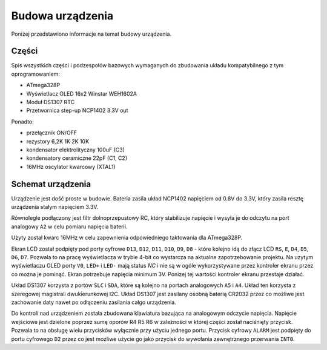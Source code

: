 Budowa urządzenia
=================
Poniżej przedstawiono informacje na temat budowy urządzenia.

Części
------

Spis wszystkich części i podzespołów bazowych wymaganych do zbudowania układu kompatybilnego z tym oprogramowaniem:

* ATmega328P
* Wyświetlacz OLED 16x2 Winstar WEH1602A
* Moduł DS1307 RTC
* Przetwornica step-up NCP1402 3.3V out

Ponadto:

* przełącznik ON/OFF
* rezystory 6,2K 1K 2K 10K
* kondensator elektrolityczny 100uF (C3)
* kondensatory ceramiczne 22pF (C1, C2)
* 16MHz oscylator kwarcowy (XTAL1)

Schemat urządzenia
------------------
Urządzenie jest dość proste w budowie. Bateria zasila układ NCP1402 napięciem od 0.8V do 3.3V, który zasila resztę urządzenia stałym napięciem 3.3V.

Równolegle podłączony jest filtr dolnoprzepustowy RC, który stabilizuje napięcie i wysyła je do odczytu na port analogowy ``A2`` w celu pomiaru napięcia baterii.

Użyty został kwarc 16MHz w celu zapewnienia odpowiedniego taktowania dla ATmega328P.

Ekran LCD został podpięty pod porty cyfrowe ``D13``, ``D12``, ``D11``, ``D10``, ``D9``, ``D8`` - które kolejno idą do złącz LCD ``RS``, ``E``, ``D4``, ``D5``, ``D6``, ``D7``. Pozwala to na pracę wyświetlacza w trybie 4-bit co wystarcza na aktualne zapotrzebowanie projektu. Na uzytym wyświetlaczu OLED porty ``V0``, ``LED+`` i ``LED-`` mają status *NC* i nie są w ogóle wykorzystywane przez kontroler ekranu przez co można je pominąć. Ekran potrzebuje napięcia minimum 3V. Ponizej tej wartości kontroler ekranu przestaje działać.

Układ DS1307 korzysta z portów ``SLC`` i ``SDA``, które są kolejno na portach analogowych ``A5`` i ``A4``. Układ ten korzysta z szeregowej magistrali dwukierunkowej I2C. Układ DS1307 jest zasilany osobną baterią CR2032 przez co możliwe jest zachowanie daty nawet po odłączeniu zasilania całgo urządzenia.

Do kontroli nad urządzeniem została zbudowana klawiatura bazująca na analogowym odczycie napięcia. Napięcie wejściowe jest dzielone poprzez sumę oporów R4 R5 R6 w zależności w której części został naciśnięty przycisk. Pozwala to na obsługę wielu przycisków wyłącznie przy użyciu jednego portu. Przycisk cyfrowy ``ALARM`` jest podpięty do portu cyfrowego ``D2`` przez co jest możliwe użycie go jako przycisk do wywołania zewnętrznego przerwania ``INT0``.
